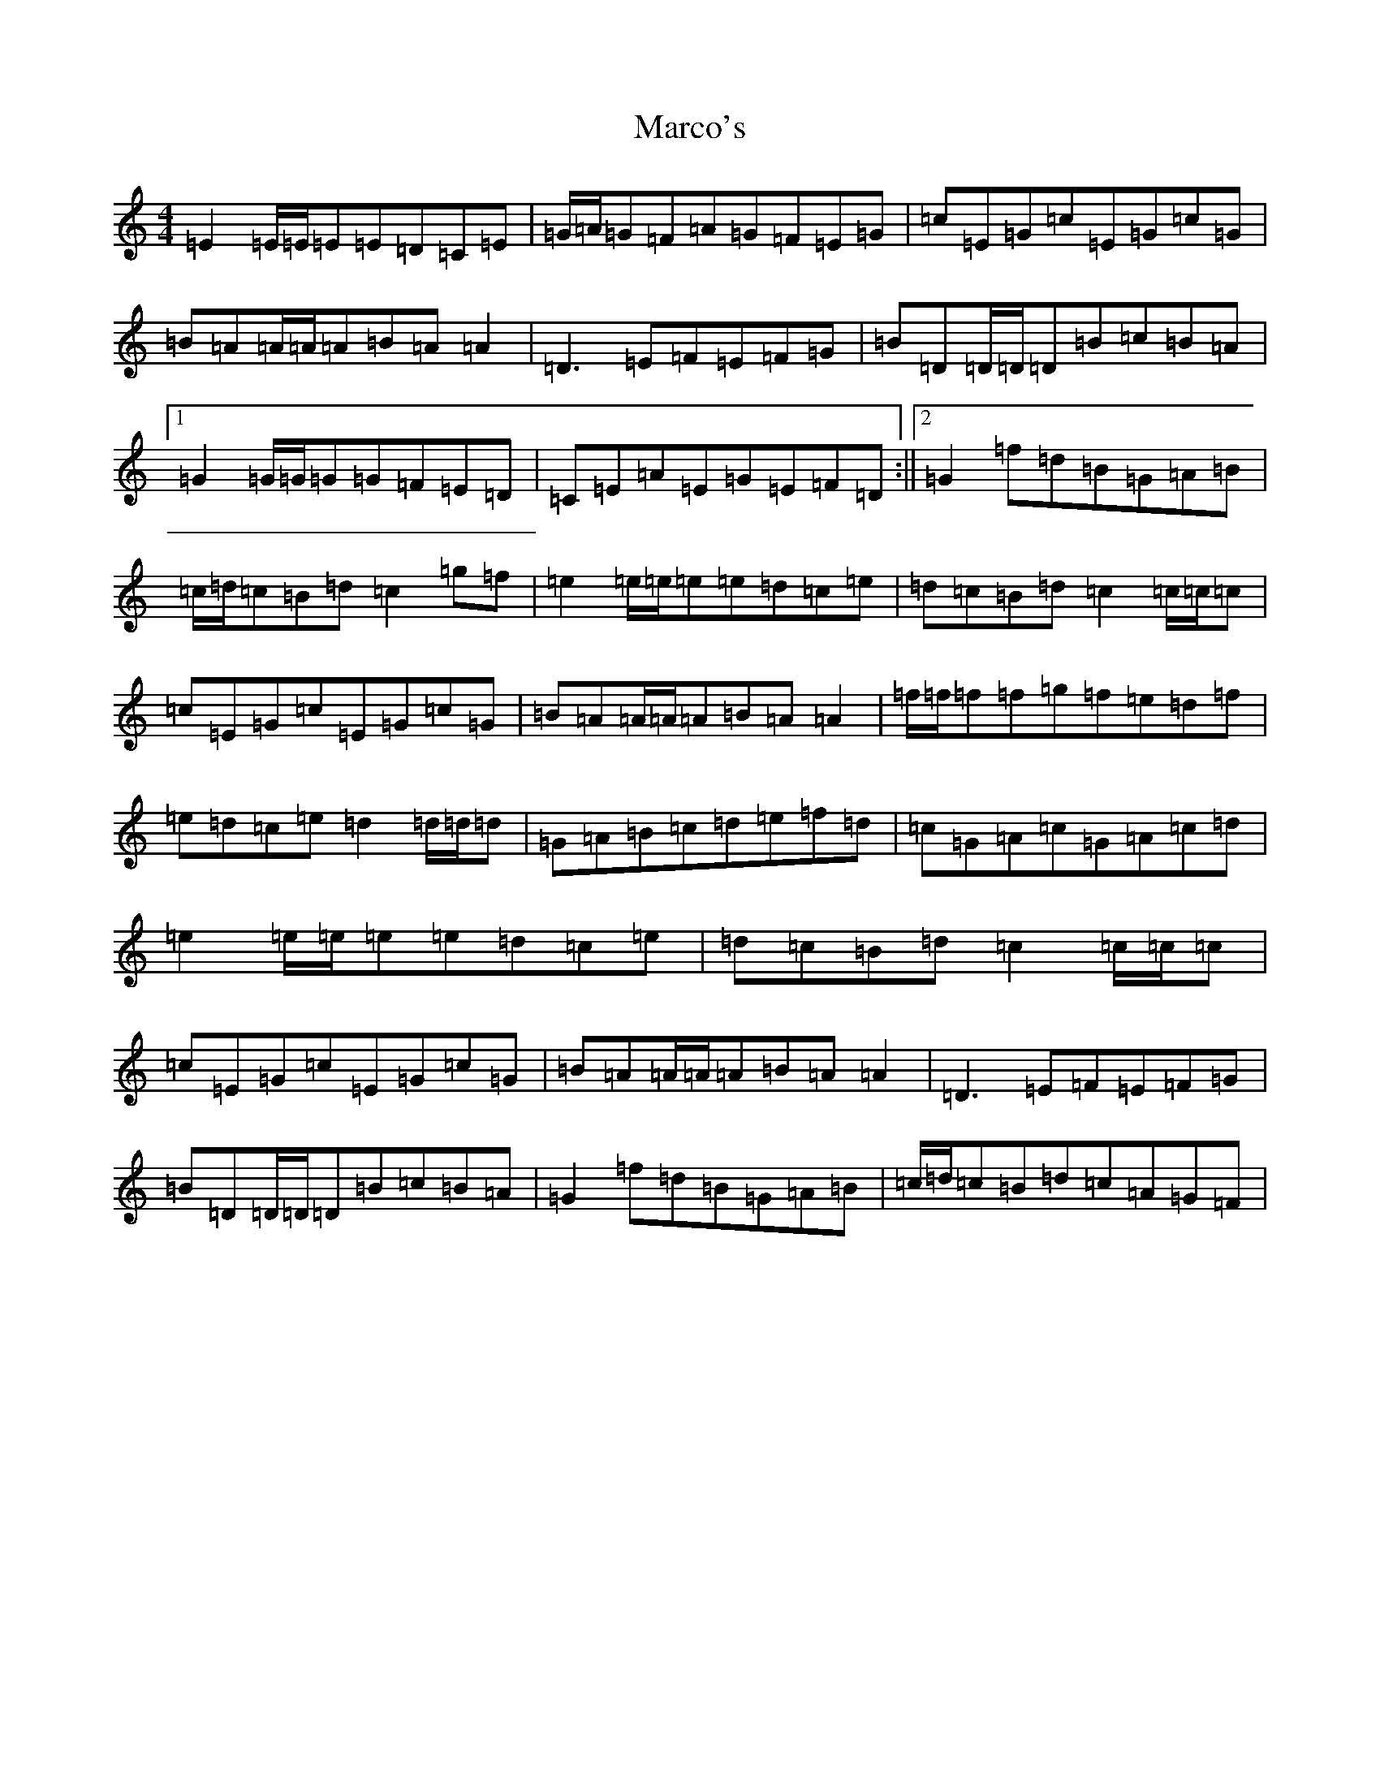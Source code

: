 X: 13445
T: Marco's
S: https://thesession.org/tunes/3017#setting3017
Z: D Major
R: reel
M: 4/4
L: 1/8
K: C Major
=E2=E/2=E/2=E=E=D=C=E|=G/2=A/2=G=F=A=G=F=E=G|=c=E=G=c=E=G=c=G|=B=A=A/2=A/2=A=B=A=A2|=D3=E=F=E=F=G|=B=D=D/2=D/2=D=B=c=B=A|1=G2=G/2=G/2=G=G=F=E=D|=C=E=A=E=G=E=F=D:||2=G2=f=d=B=G=A=B|=c/2=d/2=c=B=d=c2=g=f|=e2=e/2=e/2=e=e=d=c=e|=d=c=B=d=c2=c/2=c/2=c|=c=E=G=c=E=G=c=G|=B=A=A/2=A/2=A=B=A=A2|=f/2=f/2=f=f=g=f=e=d=f|=e=d=c=e=d2=d/2=d/2=d|=G=A=B=c=d=e=f=d|=c=G=A=c=G=A=c=d|=e2=e/2=e/2=e=e=d=c=e|=d=c=B=d=c2=c/2=c/2=c|=c=E=G=c=E=G=c=G|=B=A=A/2=A/2=A=B=A=A2|=D3=E=F=E=F=G|=B=D=D/2=D/2=D=B=c=B=A|=G2=f=d=B=G=A=B|=c/2=d/2=c=B=d=c=A=G=F|